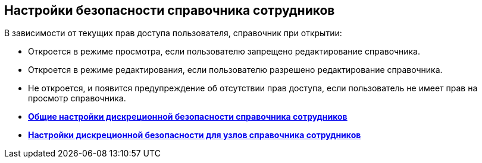 
== Настройки безопасности справочника сотрудников

В зависимости от текущих прав доступа пользователя, справочник при открытии:

* Откроется в режиме просмотра, если пользователю запрещено редактирование справочника.
* Откроется в режиме редактирования, если пользователю разрешено редактирование справочника.
* Не откроется, и появится предупреждение об отсутствии прав доступа, если пользователь не имеет прав на просмотр справочника.

* *xref:EmployeesDirSecurityGeneral.adoc[Общие настройки дискреционной безопасности справочника сотрудников]* +
* *xref:EmployeesDirSecurityNodes.adoc[Настройки дискреционной безопасности для узлов справочника сотрудников]* +
